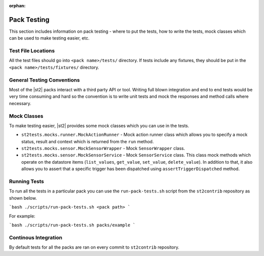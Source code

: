 :orphan:

Pack Testing
============

This section includes information on pack testing - where to put the tests,
how to write the tests, mock classes which can be used to make testing
easier, etc.

Test File Locations
-------------------

All the test files should go into ``<pack name>/tests/`` directory. If tests
include any fixtures, they should be put in the ``<pack name>/tests/fixtures/``
directory.

General Testing Conventions
---------------------------

Most of the |st2| packs interact with a third party API or tool. Writing
full blown integration and end to end tests would be very time consuming and
hard so the convention is to write unit tests and mock the responses and method
calls where necessary.

Mock Classes
------------

To make testing easier, |st2| provides some mock classes which you can use
in the tests.

* ``st2tests.mocks.runner.MockActionRunner`` - Mock action runner class which
  allows you to specify a mock status, result and context which is returned
  from the ``run`` method.
* ``st2tests.mocks.sensor.MockSensorWrapper`` - Mock ``SensorWrapper`` class.
* ``st2tests.mocks.sensor.MockSensorService`` - Mock ``SensorService`` class.
  This class mock methods which operate on the datastore items (``list_values``,
  ``get_value``, ``set_value``, ``delete_value``). In addition to that, it also
  allows you to assert that a specific trigger has been dispatched using
  ``assertTriggerDispatched`` method.

Running Tests
-------------

To run all the tests in a particular pack you can use the ``run-pack-tests.sh``
script from the ``st2contrib`` repository as shown below.

```bash
./scripts/run-pack-tests.sh <pack path>
```

For example:

```bash
./scripts/run-pack-tests.sh packs/example
```

Continous Integration
---------------------

By default tests for all the packs are ran on every commit to ``st2contrib``
repository.
